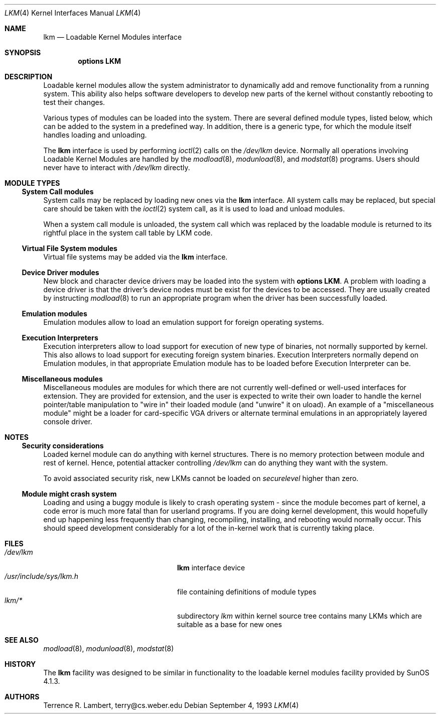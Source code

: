 .\" $NetBSD: lkm.4,v 1.16 2001/09/11 00:08:28 wiz Exp $
.\"
.\" Copyright (c) 1993 Christopher G. Demetriou
.\" All rights reserved.
.\"
.\" Redistribution and use in source and binary forms, with or without
.\" modification, are permitted provided that the following conditions
.\" are met:
.\" 1. Redistributions of source code must retain the above copyright
.\"    notice, this list of conditions and the following disclaimer.
.\" 2. Redistributions in binary form must reproduce the above copyright
.\"    notice, this list of conditions and the following disclaimer in the
.\"    documentation and/or other materials provided with the distribution.
.\" 3. All advertising materials mentioning features or use of this software
.\"    must display the following acknowledgement:
.\"          This product includes software developed for the
.\"          NetBSD Project.  See http://www.netbsd.org/ for
.\"          information about NetBSD.
.\" 4. The name of the author may not be used to endorse or promote products
.\"    derived from this software without specific prior written permission.
.\"
.\" THIS SOFTWARE IS PROVIDED BY THE AUTHOR ``AS IS'' AND ANY EXPRESS OR
.\" IMPLIED WARRANTIES, INCLUDING, BUT NOT LIMITED TO, THE IMPLIED WARRANTIES
.\" OF MERCHANTABILITY AND FITNESS FOR A PARTICULAR PURPOSE ARE DISCLAIMED.
.\" IN NO EVENT SHALL THE AUTHOR BE LIABLE FOR ANY DIRECT, INDIRECT,
.\" INCIDENTAL, SPECIAL, EXEMPLARY, OR CONSEQUENTIAL DAMAGES (INCLUDING, BUT
.\" NOT LIMITED TO, PROCUREMENT OF SUBSTITUTE GOODS OR SERVICES; LOSS OF USE,
.\" DATA, OR PROFITS; OR BUSINESS INTERRUPTION) HOWEVER CAUSED AND ON ANY
.\" THEORY OF LIABILITY, WHETHER IN CONTRACT, STRICT LIABILITY, OR TORT
.\" (INCLUDING NEGLIGENCE OR OTHERWISE) ARISING IN ANY WAY OUT OF THE USE OF
.\" THIS SOFTWARE, EVEN IF ADVISED OF THE POSSIBILITY OF SUCH DAMAGE.
.\"
.\" <<Id: LICENSE,v 1.2 2000/06/14 15:57:33 cgd Exp>>
.\"
.Dd September 4, 1993
.Dt LKM 4
.Os
.Sh NAME
.Nm lkm
.Nd Loadable Kernel Modules interface
.Sh SYNOPSIS
.Cd "options LKM"
.Sh DESCRIPTION
Loadable kernel modules allow the system administrator to
dynamically add and remove functionality from a running system.
This ability also helps software developers to develop
new parts of the kernel without constantly rebooting to
test their changes.
.Pp
Various types of modules can be loaded into the system.
There are several defined module types, listed below, which can
be added to the system in a predefined way.  In addition, there
is a generic type, for which the module itself handles loading and
unloading.
.Pp
The
.Nm
interface is used by performing
.Xr ioctl 2
calls on the
.Pa /dev/lkm
device.  Normally all operations involving
Loadable Kernel Modules are handled by the
.Xr modload 8 ,
.Xr modunload 8 ,
and
.Xr modstat 8
programs.  Users should never have to interact with
.Pa /dev/lkm
directly.
.Sh MODULE TYPES
.Ss System Call modules
System calls may be replaced by loading
new ones via the
.Nm
interface.  All system calls may be
replaced, but special care should
be taken with the
.Xr ioctl 2
system call, as it is used to load and
unload modules.
.Pp
When a system call module is unloaded,
the system call which
was replaced by the loadable module
is returned to its rightful place
in the system call table by LKM code.
.Ss Virtual File System modules
Virtual file systems may be added via the
.Nm
interface.
.Ss Device Driver modules
New block and character device
drivers may be loaded into the system with
.Li "options LKM" .
A problem with loading a device driver is that the driver's device
nodes must be exist for the devices to be accessed.  They are
usually created by instructing
.Xr modload 8
to run an appropriate program when the driver has been successfully loaded.
.Ss Emulation modules
Emulation modules allow to load an emulation support for foreign
operating systems.
.Ss Execution Interpreters
Execution interpreters allow to load support for execution of new type
of binaries, not normally supported by kernel. This also allows to load
support for executing foreign system binaries.
Execution Interpreters normally depend on
Emulation modules, in that appropriate Emulation module has to
be loaded before Execution Interpreter can be.
.Ss Miscellaneous modules
Miscellaneous modules are modules for which there are not currently
well-defined or well-used interfaces for extension.
They are provided for extension, and the user is expected to
write their own loader to handle the kernel pointer/table
manipulation to "wire in" their loaded module (and "unwire"
it on uload).
An example of a "miscellaneous module" might be a loader for
card-specific VGA drivers or alternate terminal emulations in
an appropriately layered console driver.
.Sh NOTES
.Ss Security considerations
Loaded kernel module can do anything with kernel structures. There is
no memory protection between module and rest of kernel. Hence, potential
attacker controlling
.Pa /dev/lkm
can do anything they want with the system.
.Pp
To avoid associated security risk, new LKMs cannot be loaded on
.Pa securelevel
higher than zero.
.Ss Module might crash system
Loading and using a buggy module is likely to crash operating system -
since the module becomes part of kernel, a code error is much more
fatal than for userland programs. If you are doing kernel development,
this would hopefully end up happening
less frequently than changing, recompiling, installing, and
rebooting would normally occur.  This should speed development
considerably for a lot of the in-kernel work that is currently
taking place.
.Sh FILES
.Bl -tag -width /usr/include/sys/lkm.h -compact
.It Pa /dev/lkm
.Nm
interface device
.It Pa /usr/include/sys/lkm.h
file containing definitions of module types
.It Pa lkm/*
subdirectory
.Pa lkm
within kernel source tree contains many LKMs which are suitable as a base
for new ones
.El
.Sh SEE ALSO
.Xr modload 8 ,
.Xr modunload 8 ,
.Xr modstat 8
.Sh HISTORY
The
.Nm
facility was designed to be similar in functionality
to the loadable kernel modules facility provided by
.Tn "SunOS 4.1.3" .
.Sh AUTHORS
.Bl -tag
Terrence R. Lambert, terry@cs.weber.edu
.El
